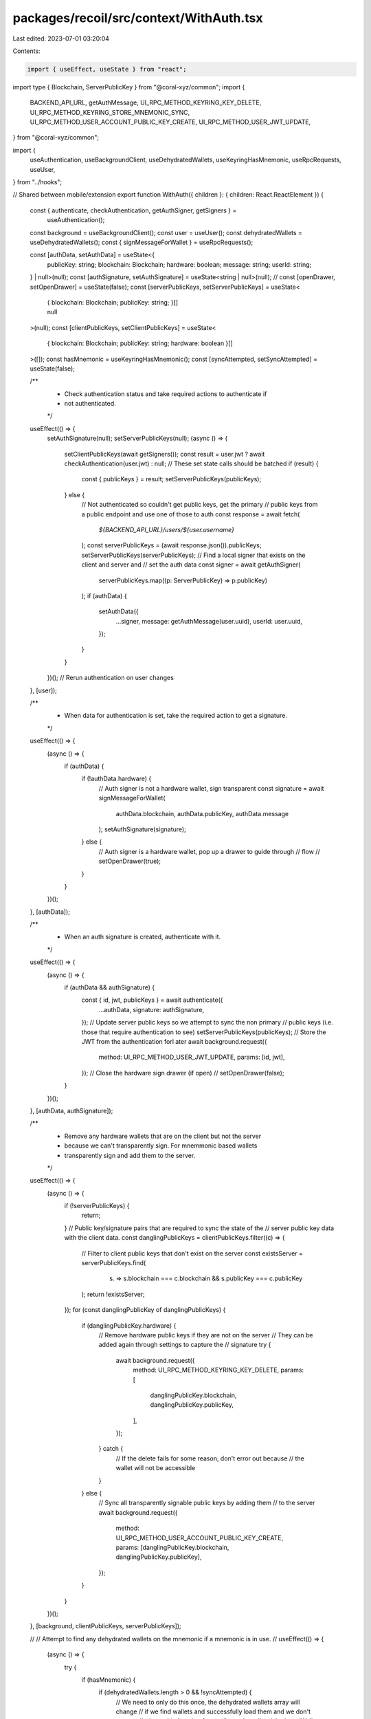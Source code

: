 packages/recoil/src/context/WithAuth.tsx
========================================

Last edited: 2023-07-01 03:20:04

Contents:

.. code-block:: tsx

    import { useEffect, useState } from "react";
import type { Blockchain, ServerPublicKey } from "@coral-xyz/common";
import {
  BACKEND_API_URL,
  getAuthMessage,
  UI_RPC_METHOD_KEYRING_KEY_DELETE,
  UI_RPC_METHOD_KEYRING_STORE_MNEMONIC_SYNC,
  UI_RPC_METHOD_USER_ACCOUNT_PUBLIC_KEY_CREATE,
  UI_RPC_METHOD_USER_JWT_UPDATE,
} from "@coral-xyz/common";

import {
  useAuthentication,
  useBackgroundClient,
  useDehydratedWallets,
  useKeyringHasMnemonic,
  useRpcRequests,
  useUser,
} from "../hooks";

// Shared between mobile/extension
export function WithAuth({ children }: { children: React.ReactElement }) {
  const { authenticate, checkAuthentication, getAuthSigner, getSigners } =
    useAuthentication();
  const background = useBackgroundClient();
  const user = useUser();
  const dehydratedWallets = useDehydratedWallets();
  const { signMessageForWallet } = useRpcRequests();

  const [authData, setAuthData] = useState<{
    publicKey: string;
    blockchain: Blockchain;
    hardware: boolean;
    message: string;
    userId: string;
  } | null>(null);
  const [authSignature, setAuthSignature] = useState<string | null>(null);
  // const [openDrawer, setOpenDrawer] = useState(false);
  const [serverPublicKeys, setServerPublicKeys] = useState<
    | {
        blockchain: Blockchain;
        publicKey: string;
      }[]
    | null
  >(null);
  const [clientPublicKeys, setClientPublicKeys] = useState<
    { blockchain: Blockchain; publicKey: string; hardware: boolean }[]
  >([]);
  const hasMnemonic = useKeyringHasMnemonic();
  const [syncAttempted, setSyncAttempted] = useState(false);

  /**
   * Check authentication status and take required actions to authenticate if
   * not authenticated.
   */
  useEffect(() => {
    setAuthSignature(null);
    setServerPublicKeys(null);
    (async () => {
      setClientPublicKeys(await getSigners());
      const result = user.jwt ? await checkAuthentication(user.jwt) : null;
      // These set state calls should be batched
      if (result) {
        const { publicKeys } = result;
        setServerPublicKeys(publicKeys);
      } else {
        // Not authenticated so couldn't get public keys, get the primary
        // public keys from a public endpoint and use one of those to auth
        const response = await fetch(
          `${BACKEND_API_URL}/users/${user.username}`
        );
        const serverPublicKeys = (await response.json()).publicKeys;
        setServerPublicKeys(serverPublicKeys);
        // Find a local signer that exists on the client and server and
        // set the auth data
        const signer = await getAuthSigner(
          serverPublicKeys.map((p: ServerPublicKey) => p.publicKey)
        );
        if (authData) {
          setAuthData({
            ...signer,
            message: getAuthMessage(user.uuid),
            userId: user.uuid,
          });
        }
      }
    })();
    // Rerun authentication on user changes
  }, [user]);

  /**
   * When data for authentication is set, take the required action to get a signature.
   */
  useEffect(() => {
    (async () => {
      if (authData) {
        if (!authData.hardware) {
          // Auth signer is not a hardware wallet, sign transparent
          const signature = await signMessageForWallet(
            authData.blockchain,
            authData.publicKey,
            authData.message
          );
          setAuthSignature(signature);
        } else {
          // Auth signer is a hardware wallet, pop up a drawer to guide through
          // flow
          // setOpenDrawer(true);
        }
      }
    })();
  }, [authData]);

  /**
   * When an auth signature is created, authenticate with it.
   */
  useEffect(() => {
    (async () => {
      if (authData && authSignature) {
        const { id, jwt, publicKeys } = await authenticate({
          ...authData,
          signature: authSignature,
        });
        // Update server public keys so we attempt to sync the non primary
        // public keys (i.e. those that require authentication to see)
        setServerPublicKeys(publicKeys);
        // Store the JWT from the authentication forl ater
        await background.request({
          method: UI_RPC_METHOD_USER_JWT_UPDATE,
          params: [id, jwt],
        });
        // Close the hardware sign drawer (if open)
        // setOpenDrawer(false);
      }
    })();
  }, [authData, authSignature]);

  /**
   * Remove any hardware wallets that are on the client but not the server
   * because we can't transparently sign. For mnemmonic based wallets
   * transparently sign and add them to the server.
   */
  useEffect(() => {
    (async () => {
      if (!serverPublicKeys) {
        return;
      }
      // Public key/signature pairs that are required to sync the state of the
      // server public key data with the client data.
      const danglingPublicKeys = clientPublicKeys.filter((c) => {
        // Filter to client public keys that don't exist on the server
        const existsServer = serverPublicKeys.find(
          (s) => s.blockchain === c.blockchain && s.publicKey === c.publicKey
        );
        return !existsServer;
      });
      for (const danglingPublicKey of danglingPublicKeys) {
        if (danglingPublicKey.hardware) {
          // Remove hardware public keys if they are not on the server
          // They can be added again through settings to capture the
          // signature
          try {
            await background.request({
              method: UI_RPC_METHOD_KEYRING_KEY_DELETE,
              params: [
                danglingPublicKey.blockchain,
                danglingPublicKey.publicKey,
              ],
            });
          } catch {
            // If the delete fails for some reason, don't error out because
            // the wallet will not be accessible
          }
        } else {
          // Sync all transparently signable public keys by adding them
          // to the server
          await background.request({
            method: UI_RPC_METHOD_USER_ACCOUNT_PUBLIC_KEY_CREATE,
            params: [danglingPublicKey.blockchain, danglingPublicKey.publicKey],
          });
        }
      }
    })();
  }, [background, clientPublicKeys, serverPublicKeys]);

  //
  // Attempt to find any dehydrated wallets on the mnemonic if a mnemonic is in use.
  //
  useEffect(() => {
    (async () => {
      try {
        if (hasMnemonic) {
          if (dehydratedWallets.length > 0 && !syncAttempted) {
            // We need to only do this once, the dehydrated wallets array will change
            // if we find wallets and successfully load them and we don't want to
            // trigger this function for smaller and smaller dehydratedWallets arrays
            setSyncAttempted(true);
            // Do the sync
            await background.request({
              method: UI_RPC_METHOD_KEYRING_STORE_MNEMONIC_SYNC,
              params: [dehydratedWallets],
            });
          }
        } else {
          // If no mnemonic, don't try and sync again. When adding a mnemonic to a
          // keyring there is a small period where the notifications
          // haven't been processed which can trigger this again resulting in two
          // of the same wallet appearing in the wallet list.
          setSyncAttempted(true);
        }
      } catch (error) {
        console.log("sync error", error);
      }
    })();
  }, [background, hasMnemonic, dehydratedWallets, syncAttempted]);

  return children;
}


